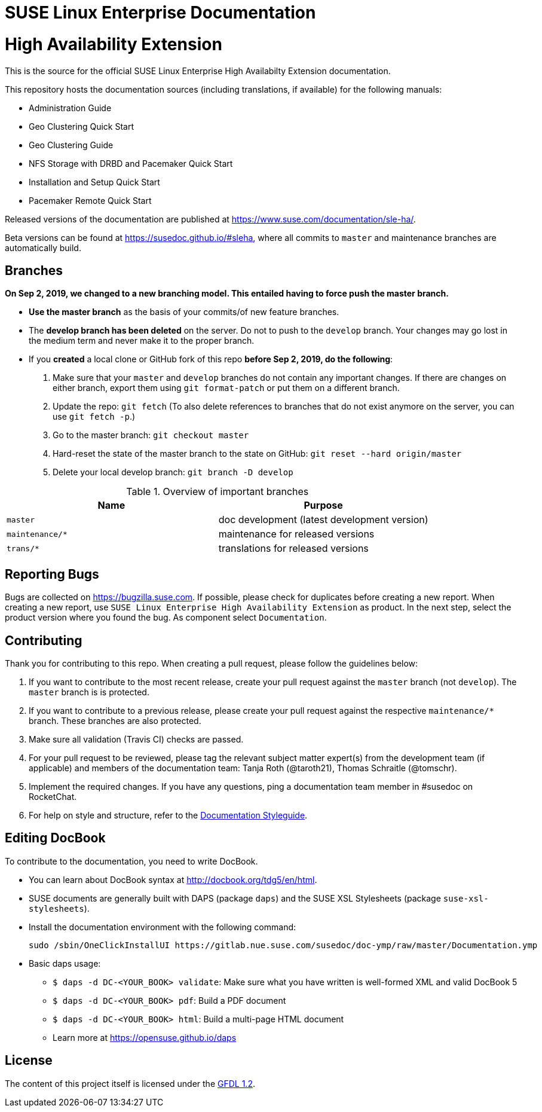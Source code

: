 = SUSE Linux Enterprise Documentation

= High Availability Extension

This is the source for the official SUSE Linux Enterprise High Availabilty
Extension documentation.

This repository hosts the documentation sources (including translations, if
available) for the following manuals:

* Administration Guide
* Geo Clustering Quick Start
* Geo Clustering Guide
* NFS Storage with DRBD and Pacemaker Quick Start
* Installation and Setup Quick Start
* Pacemaker Remote Quick Start

Released versions of the documentation are published at
https://www.suse.com/documentation/sle-ha/.

Beta versions can be found at https://susedoc.github.io/#sleha, where all commits to  `master` and maintenance branches are automatically build.

== Branches

***On Sep 2, 2019, we changed to a new branching model. This entailed having to force push the
master branch. ***

* *Use the master branch* as the basis of your commits/of new feature branches.

* The *develop branch has been deleted* on the server. Do not to push to the `develop` branch.
  Your changes may go lost in the medium term and never make it to the proper branch.

* If you *created* a local clone or GitHub fork of this repo *before Sep 2, 2019, do the following*:

. Make sure that your `master` and `develop` branches do not contain any important changes.
  If there are changes on either branch, export them using `git format-patch` or put them on a
  different branch.

. Update the repo: `git fetch`
  (To also delete references to branches that do not exist anymore on the server, you can use
  `git fetch -p`.)

. Go to the master branch: `git checkout master`

. Hard-reset the state of the master branch to the state on GitHub: `git reset --hard origin/master`

. Delete your local develop branch: `git branch -D develop`


.Overview of important branches
[options="header"]

|================================================
| Name            | Purpose
| `master`         | doc development (latest development version)
| `maintenance/*`  | maintenance for released versions
| `trans/*`        | translations for released versions
|================================================

== Reporting Bugs

Bugs are collected on https://bugzilla.suse.com. If possible, please check for
duplicates before creating a new report. When creating a new report, use
`SUSE Linux Enterprise High Availability Extension` as product. In the next step, select the product version where you found the bug. As component select `Documentation`.

== Contributing

Thank you for contributing to this repo. When creating a pull request, please follow the guidelines below:

. If you want to contribute to the most recent release, create your pull request against the `master` branch (not `develop`). The `master` branch is is protected.

. If you want to contribute to a previous release, please create your pull request against the respective `maintenance/*` branch. These branches are also protected.

. Make sure all validation (Travis CI) checks are passed.

. For your pull request to be reviewed, please tag the relevant subject matter expert(s) from the development team (if applicable) and members of the documentation team: Tanja Roth (@taroth21), Thomas Schraitle (@tomschr).

. Implement the required changes. If you have any questions, ping a documentation team member in #susedoc on RocketChat.

. For help on style and structure, refer to the https://doc.opensuse.org/products/opensuse/Styleguide/opensuse_documentation_styleguide_sd/[Documentation Styleguide].

== Editing DocBook

To contribute to the documentation, you need to write DocBook.

* You can learn about DocBook syntax at http://docbook.org/tdg5/en/html.
* SUSE documents are generally built with DAPS (package `daps`) and the
  SUSE XSL Stylesheets (package `suse-xsl-stylesheets`).
* Install the documentation environment with the following command:
+
[source]
----
sudo /sbin/OneClickInstallUI https://gitlab.nue.suse.com/susedoc/doc-ymp/raw/master/Documentation.ymp
----

* Basic daps usage:
** `$ daps -d DC-<YOUR_BOOK> validate`: Make sure what you have written is
    well-formed XML and valid DocBook 5
** `$ daps -d DC-<YOUR_BOOK> pdf`: Build a PDF document
** `$ daps -d DC-<YOUR_BOOK> html`: Build a multi-page HTML document
** Learn more at https://opensuse.github.io/daps


== License

The content of this project itself is licensed under the https://www.gnu.org/licenses/fdl-1.2.html[GFDL 1.2].

